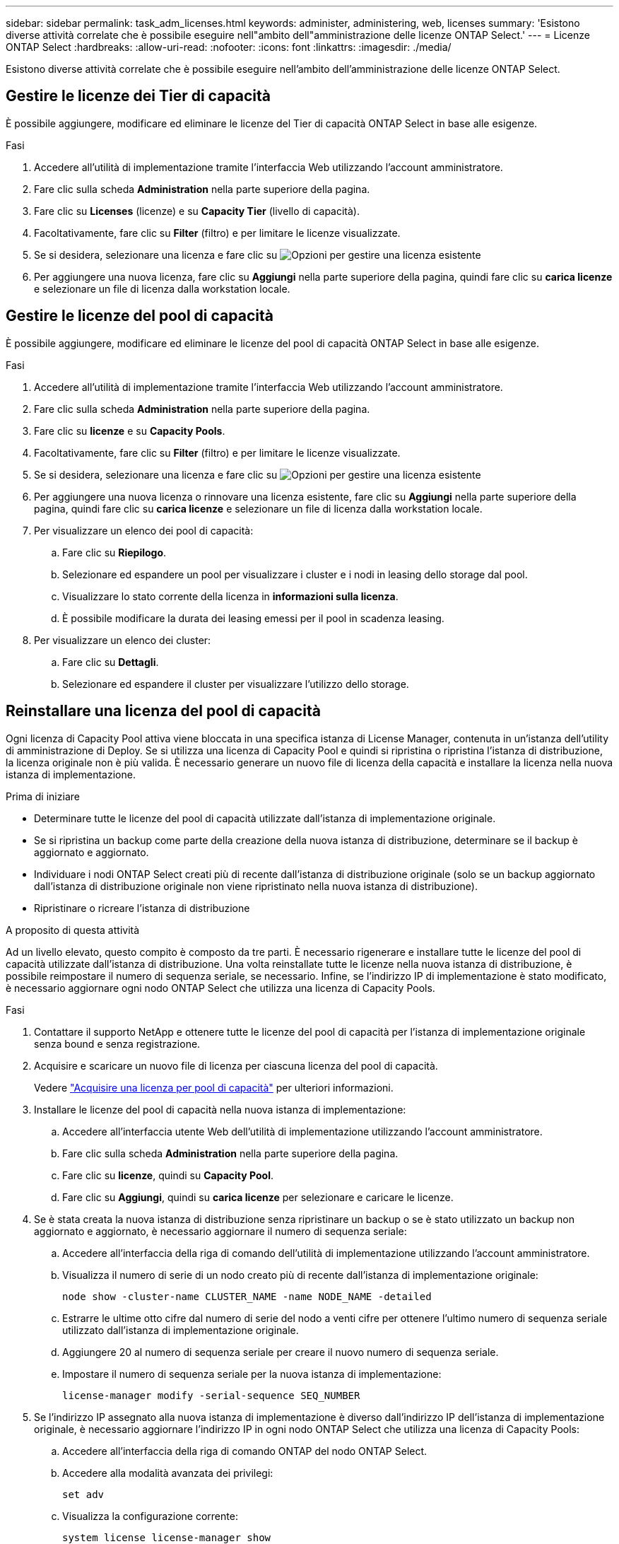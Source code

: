 ---
sidebar: sidebar 
permalink: task_adm_licenses.html 
keywords: administer, administering, web, licenses 
summary: 'Esistono diverse attività correlate che è possibile eseguire nell"ambito dell"amministrazione delle licenze ONTAP Select.' 
---
= Licenze ONTAP Select
:hardbreaks:
:allow-uri-read: 
:nofooter: 
:icons: font
:linkattrs: 
:imagesdir: ./media/


[role="lead"]
Esistono diverse attività correlate che è possibile eseguire nell'ambito dell'amministrazione delle licenze ONTAP Select.



== Gestire le licenze dei Tier di capacità

È possibile aggiungere, modificare ed eliminare le licenze del Tier di capacità ONTAP Select in base alle esigenze.

.Fasi
. Accedere all'utilità di implementazione tramite l'interfaccia Web utilizzando l'account amministratore.
. Fare clic sulla scheda *Administration* nella parte superiore della pagina.
. Fare clic su *Licenses* (licenze) e su *Capacity Tier* (livello di capacità).
. Facoltativamente, fare clic su *Filter* (filtro) e per limitare le licenze visualizzate.
. Se si desidera, selezionare una licenza e fare clic su image:icon_kebab.gif["Opzioni"] per gestire una licenza esistente
. Per aggiungere una nuova licenza, fare clic su *Aggiungi* nella parte superiore della pagina, quindi fare clic su *carica licenze* e selezionare un file di licenza dalla workstation locale.




== Gestire le licenze del pool di capacità

È possibile aggiungere, modificare ed eliminare le licenze del pool di capacità ONTAP Select in base alle esigenze.

.Fasi
. Accedere all'utilità di implementazione tramite l'interfaccia Web utilizzando l'account amministratore.
. Fare clic sulla scheda *Administration* nella parte superiore della pagina.
. Fare clic su *licenze* e su *Capacity Pools*.
. Facoltativamente, fare clic su *Filter* (filtro) e per limitare le licenze visualizzate.
. Se si desidera, selezionare una licenza e fare clic su image:icon_kebab.gif["Opzioni"] per gestire una licenza esistente
. Per aggiungere una nuova licenza o rinnovare una licenza esistente, fare clic su *Aggiungi* nella parte superiore della pagina, quindi fare clic su *carica licenze* e selezionare un file di licenza dalla workstation locale.
. Per visualizzare un elenco dei pool di capacità:
+
.. Fare clic su *Riepilogo*.
.. Selezionare ed espandere un pool per visualizzare i cluster e i nodi in leasing dello storage dal pool.
.. Visualizzare lo stato corrente della licenza in *informazioni sulla licenza*.
.. È possibile modificare la durata dei leasing emessi per il pool in scadenza leasing.


. Per visualizzare un elenco dei cluster:
+
.. Fare clic su *Dettagli*.
.. Selezionare ed espandere il cluster per visualizzare l'utilizzo dello storage.






== Reinstallare una licenza del pool di capacità

Ogni licenza di Capacity Pool attiva viene bloccata in una specifica istanza di License Manager, contenuta in un'istanza dell'utility di amministrazione di Deploy. Se si utilizza una licenza di Capacity Pool e quindi si ripristina o ripristina l'istanza di distribuzione, la licenza originale non è più valida. È necessario generare un nuovo file di licenza della capacità e installare la licenza nella nuova istanza di implementazione.

.Prima di iniziare
* Determinare tutte le licenze del pool di capacità utilizzate dall'istanza di implementazione originale.
* Se si ripristina un backup come parte della creazione della nuova istanza di distribuzione, determinare se il backup è aggiornato e aggiornato.
* Individuare i nodi ONTAP Select creati più di recente dall'istanza di distribuzione originale (solo se un backup aggiornato dall'istanza di distribuzione originale non viene ripristinato nella nuova istanza di distribuzione).
* Ripristinare o ricreare l'istanza di distribuzione


.A proposito di questa attività
Ad un livello elevato, questo compito è composto da tre parti. È necessario rigenerare e installare tutte le licenze del pool di capacità utilizzate dall'istanza di distribuzione. Una volta reinstallate tutte le licenze nella nuova istanza di distribuzione, è possibile reimpostare il numero di sequenza seriale, se necessario. Infine, se l'indirizzo IP di implementazione è stato modificato, è necessario aggiornare ogni nodo ONTAP Select che utilizza una licenza di Capacity Pools.

.Fasi
. Contattare il supporto NetApp e ottenere tutte le licenze del pool di capacità per l'istanza di implementazione originale senza bound e senza registrazione.
. Acquisire e scaricare un nuovo file di licenza per ciascuna licenza del pool di capacità.
+
Vedere link:task_lic_acquire_cp.html["Acquisire una licenza per pool di capacità"] per ulteriori informazioni.

. Installare le licenze del pool di capacità nella nuova istanza di implementazione:
+
.. Accedere all'interfaccia utente Web dell'utilità di implementazione utilizzando l'account amministratore.
.. Fare clic sulla scheda *Administration* nella parte superiore della pagina.
.. Fare clic su *licenze*, quindi su *Capacity Pool*.
.. Fare clic su *Aggiungi*, quindi su *carica licenze* per selezionare e caricare le licenze.


. Se è stata creata la nuova istanza di distribuzione senza ripristinare un backup o se è stato utilizzato un backup non aggiornato e aggiornato, è necessario aggiornare il numero di sequenza seriale:
+
.. Accedere all'interfaccia della riga di comando dell'utilità di implementazione utilizzando l'account amministratore.
.. Visualizza il numero di serie di un nodo creato più di recente dall'istanza di implementazione originale:
+
`node show -cluster-name CLUSTER_NAME -name NODE_NAME -detailed`

.. Estrarre le ultime otto cifre dal numero di serie del nodo a venti cifre per ottenere l'ultimo numero di sequenza seriale utilizzato dall'istanza di implementazione originale.
.. Aggiungere 20 al numero di sequenza seriale per creare il nuovo numero di sequenza seriale.
.. Impostare il numero di sequenza seriale per la nuova istanza di implementazione:
+
`license-manager modify -serial-sequence SEQ_NUMBER`



. Se l'indirizzo IP assegnato alla nuova istanza di implementazione è diverso dall'indirizzo IP dell'istanza di implementazione originale, è necessario aggiornare l'indirizzo IP in ogni nodo ONTAP Select che utilizza una licenza di Capacity Pools:
+
.. Accedere all'interfaccia della riga di comando ONTAP del nodo ONTAP Select.
.. Accedere alla modalità avanzata dei privilegi:
+
`set adv`

.. Visualizza la configurazione corrente:
+
`system license license-manager show`

.. Impostare l'indirizzo IP del Manager di licenza (implementazione) utilizzato dal nodo:
+
`system license license-manager modify -host NEW_IP_ADDRESS`







== Convertire una licenza di valutazione in una licenza di produzione

È possibile aggiornare un cluster di valutazione di ONTAP Select per utilizzare una licenza di livello di capacità di produzione con l'utility di amministrazione Deploy.

.Prima di iniziare
* Ogni nodo deve disporre di spazio di storage sufficiente per supportare il minimo richiesto per una licenza di produzione.
* È necessario disporre di licenze di livello di capacità per ciascun nodo del cluster di valutazione.


.A proposito di questa attività
L'esecuzione di una modifica della licenza del cluster per un cluster a nodo singolo è un'interruzione. Tuttavia, questo non è il caso di un cluster a più nodi perché il processo di conversione riavvia ogni nodo uno alla volta per applicare la licenza.

.Fasi
. Accedere all'interfaccia utente Web dell'utilità di implementazione utilizzando l'account amministratore.
. Fare clic sulla scheda *Clusters* nella parte superiore della pagina e selezionare il cluster desiderato.
. Nella parte superiore della pagina dei dettagli del cluster, fare clic su *fare clic qui* per modificare la licenza del cluster.
+
È inoltre possibile fare clic su *Modify* (Modifica) accanto alla licenza di valutazione nella sezione *Cluster Details* (Dettagli cluster).

. Selezionare una licenza di produzione disponibile per ciascun nodo o caricare licenze aggiuntive in base alle necessità.
. Fornire le credenziali ONTAP e fare clic su *Modify* (Modifica).
+
L'aggiornamento della licenza per il cluster può richiedere alcuni minuti. Consentire il completamento del processo prima di uscire dalla pagina o apportare altre modifiche.



.Al termine
I numeri di serie di nodi a venti cifre originariamente assegnati a ciascun nodo per l'implementazione di valutazione sono sostituiti dai numeri di serie a nove cifre delle licenze di produzione utilizzate per l'aggiornamento.



== Gestione di una licenza del pool di capacità scaduta

In genere, quando una licenza scade, non accade nulla. Tuttavia, non è possibile installare una licenza diversa perché i nodi sono associati alla licenza scaduta. Fino al rinnovo della licenza, è necessario _non_ fare qualsiasi cosa che porti l'aggregato offline, come un riavvio o un'operazione di failover. Si consiglia di accelerare il rinnovo della licenza.
